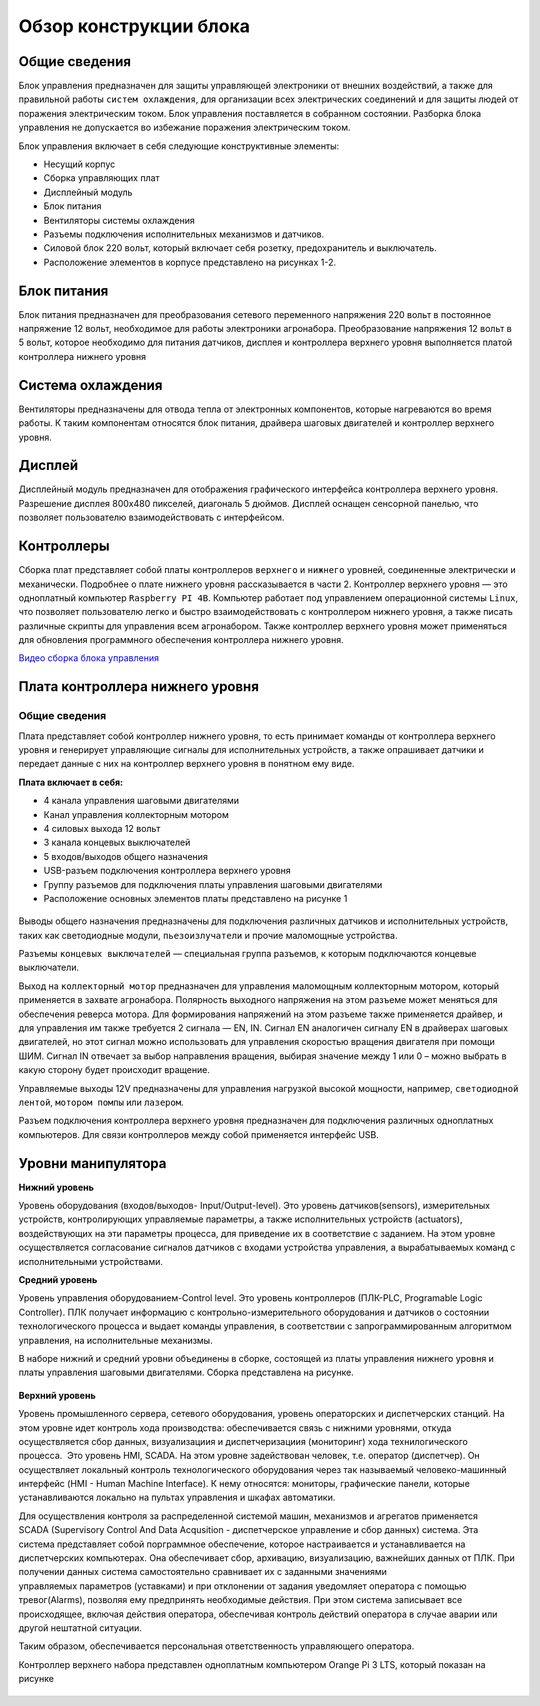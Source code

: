 Обзор конструкции блока
=======================

.. raw:: html

    <div style="position: relative; padding-bottom: 56.25%; height: 0; overflow: hidden; max-width: 100%; height: auto;">
        <iframe src="https://www.youtube.com/embed/9JwNGxMpnmE?si=cM4QJw0y21t9HDu8" frameborder="0" allowfullscreen style="position: absolute; top: 0; left: 0; width: 100%; height: 100%;"></iframe>
    </div>

Общие сведения
--------------

Блок управления предназначен для защиты управляющей электроники от внешних воздействий, а также для правильной работы ``систем охлаждения``, для организации всех электрических соединений и для защиты людей от поражения электрическим током. Блок управления поставляется в собранном состоянии. Разборка блока управления не допускается во избежание поражения электрическим током.

Блок управления включает в себя следующие конструктивные элементы: 

- Несущий корпус 

- Сборка управляющих плат 

- Дисплейный модуль 

- Блок питания 

- Вентиляторы системы охлаждения 

- Разъемы подключения исполнительных механизмов и датчиков. 

- Силовой блок 220 вольт, который включает себя розетку, предохранитель и выключатель. 

- Расположение элементов в корпусе представлено на рисунках 1-2.

.. figure:: images/1.png
       :width: 100%
       :align: center
       :alt: блока


.. figure:: images/2.png
       :width: 100%
       :align: center
       :alt: блока



Блок питания
------------

Блок питания предназначен для преобразования сетевого переменного напряжения 220 вольт в постоянное напряжение 12 вольт, необходимое для работы электроники агронабора. Преобразование напряжения 12 вольт в 5 вольт, которое необходимо для питания датчиков, дисплея и контроллера верхнего уровня выполняется платой контроллера нижнего уровня 

Система охлаждения
------------------

Вентиляторы предназначены для отвода тепла от электронных компонентов, которые нагреваются во время работы. К таким компонентам относятся блок питания, драйвера шаговых двигателей и контроллер верхнего уровня. 

Дисплей
-------

Дисплейный модуль предназначен для отображения графического интерфейса контроллера верхнего уровня. Разрешение дисплея 800х480 пикселей, диагональ 5 дюймов. Дисплей оснащен сенсорной панелью, что позволяет пользователю взаимодействовать с интерфейсом. 

Контроллеры
-----------

Сборка плат представляет собой платы контроллеров ``верхнего`` и ``нижнего`` уровней, соединенные электрически и механически. Подробнее о плате нижнего уровня рассказывается в части 2. Контроллер верхнего уровня — это одноплатный компьютер ``Raspberry PI 4B``. Компьютер работает под управлением операционной системы ``Linux``, что позволяет пользователю легко и быстро взаимодействовать с контроллером нижнего уровня, а также писать различные скрипты для управления всем агронабором. Также контроллер верхнего уровня может применяться для обновления программного обеспечения контроллера нижнего уровня.

`Видео сборка блока управления <https://youtu.be/c5knPjMJaqk?si=24shThXHJ16EZKFy>`_

Плата контроллера нижнего уровня 
--------------------------------

Общие сведения
~~~~~~~~~~~~~~

Плата представляет собой контроллер нижнего уровня, то есть принимает команды от контроллера верхнего уровня и генерирует управляющие сигналы для исполнительных устройств, а также опрашивает датчики и передает данные с них на контроллер верхнего уровня в понятном ему виде. 

**Плата включает в себя:**

- 4 канала управления шаговыми двигателями 

- Канал управления коллекторным мотором 

- 4 силовых выхода 12 вольт  

- 3 канала концевых выключателей

- 5 входов/выходов общего назначения

- USB-разъем подключения контроллера верхнего уровня

- Группу разъемов для подключения платы управления шаговыми двигателями

- Расположение основных элементов платы представлено на рисунке 1

.. figure:: images/3.png
       :width: 100%
       :align: center
       :alt: плата


Выводы общего назначения предназначены для подключения различных датчиков и исполнительных устройств, таких как светодиодные модули, ``пьезоизлучатели`` и прочие маломощные устройства. 

Разъемы ``концевых выключателей`` — специальная группа разъемов, к которым подключаются концевые выключатели. 

Выход на ``коллекторный мотор`` предназначен для управления маломощным коллекторным мотором, который применяется в захвате агронабора. Полярность выходного напряжения на этом разъеме может меняться для обеспечения реверса мотора. Для формирования напряжений на этом разъеме также применяется драйвер, и для управления им также требуется 2 сигнала — EN, IN. Сигнал EN аналогичен сигналу EN в драйверах шаговых двигателей, но этот сигнал можно использовать для управления скоростью вращения двигателя при помощи ШИМ. Сигнал IN отвечает за выбор направления вращения, выбирая значение между 1 или 0 – можно выбрать в какую сторону будет происходит вращение. 

Управляемые выходы 12V предназначены для управления нагрузкой высокой мощности, например, ``светодиодной лентой``, ``мотором помпы`` или ``лазером``. 

Разъем подключения контроллера верхнего уровня предназначен для подключения различных одноплатных компьютеров. Для связи контроллеров между собой применяется интерфейс USB. 

Уровни манипулятора
-------------------

**Нижний уровень**

Уровень оборудования (входов/выходов- Input/Output-level). Это уровень датчиков(sensors), измерительных устройств, контролирующих управляемые параметры, а также исполнительных устройств (actuators), воздействующих на эти параметры процесса, для приведение их в соответствие с заданием. На этом уровне осуществляется согласование сигналов датчиков с входами устройства управления, а вырабатываемых команд с исполнительными устройствами.

**Средний уровень**

Уровень управления оборудованием-Control level. Это уровень контроллеров (ПЛК-PLC, Programable Logic Controller). ПЛК получает информацию с контрольно-измерительного оборудования и датчиков о состоянии технологического процесса и выдает команды управления, в соответствии с запрограммированным алгоритмом управления, на исполнительные механизмы.

В наборе нижний и средний уровни объединены в сборке, состоящей из платы управления нижнего уровня и платы управления шаговыми двигателями. Сборка представлена на рисунке.

.. figure:: images/4.png
       :width: 100%
       :align: center
       :alt: плата



**Верхний уровень** 

Уровень промышленного сервера, сетевого оборудования, уровень операторских и диспетчерских станций. На этом уровне идет контроль хода производства: обеспечивается связь с нижними уровнями, откуда осуществляется сбор данных, визуализациия и диспетчеризациия (мониторинг) хода технилогического процесса.  Это уровень HMI, SCADA. На этом уровне задействован человек, т.е. оператор (диспетчер). Он осуществляет локальный контроль технологического оборудования через так называемый человеко-машинный интерфейс (HMI - Human Machine Interface). К нему относятся: мониторы, графические панели, которые устанавливаются локально на пультах управления и шкафах автоматики. 

Для осуществления контроля за распределенной системой машин, механизмов и агрегатов применяется SCADA (Supervisory Control And Data Acqusition - диспетчерское управление и сбор данных) система. Эта система представляет собой порграммное обеспечение, которое настраивается и устанавливается на диспетчерских компьютерах. Она обеспечивает сбор, архивацию, визуализацию, важнейших данных от ПЛК. При получении данных система самостоятельно сравнивает их с заданными значениями управляемых параметров (уставками) и при отклонении от задания уведомляет оператора с помощью тревог(Alarms), позволяя ему предпринять необходимые действия. При этом система записывает все происходящее, включая действия оператора, обеспечивая контроль действий оператора в случае аварии или другой нештатной ситуации. 

Таким образом, обеспечивается персональная ответственность управляющего оператора.

Контроллер верхнего набора представлен одноплатным компьютером Orange Pi 3 LTS, который показан на рисунке

.. figure:: images/5.png
       :width: 100%
       :align: center
       :alt: плата
